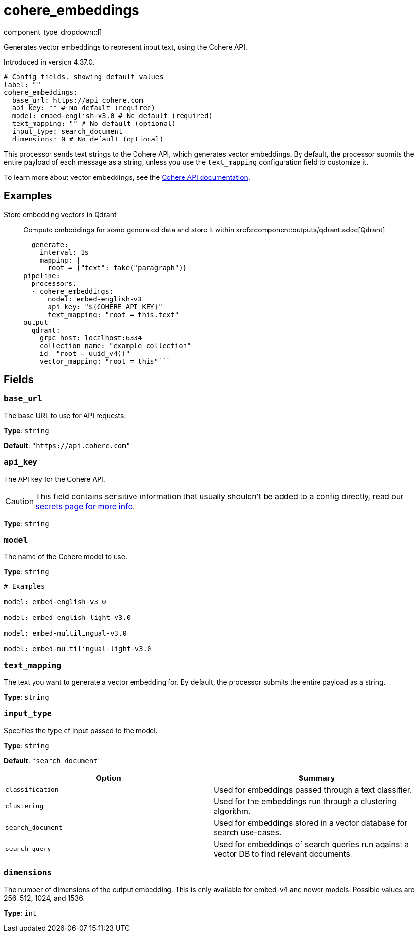 = cohere_embeddings
:type: processor
:status: experimental
:categories: ["AI"]



////
     THIS FILE IS AUTOGENERATED!

     To make changes, edit the corresponding source file under:

     https://github.com/redpanda-data/connect/tree/main/internal/impl/<provider>.

     And:

     https://github.com/redpanda-data/connect/tree/main/cmd/tools/docs_gen/templates/plugin.adoc.tmpl
////

// © 2024 Redpanda Data Inc.


component_type_dropdown::[]


Generates vector embeddings to represent input text, using the Cohere API.

Introduced in version 4.37.0.

```yml
# Config fields, showing default values
label: ""
cohere_embeddings:
  base_url: https://api.cohere.com
  api_key: "" # No default (required)
  model: embed-english-v3.0 # No default (required)
  text_mapping: "" # No default (optional)
  input_type: search_document
  dimensions: 0 # No default (optional)
```

This processor sends text strings to the Cohere API, which generates vector embeddings. By default, the processor submits the entire payload of each message as a string, unless you use the `text_mapping` configuration field to customize it.

To learn more about vector embeddings, see the https://docs.cohere.com/docs/embeddings[Cohere API documentation^].

== Examples

[tabs]
======
Store embedding vectors in Qdrant::
+
--

Compute embeddings for some generated data and store it within xrefs:component:outputs/qdrant.adoc[Qdrant]

```yamlinput:
  generate:
    interval: 1s
    mapping: |
      root = {"text": fake("paragraph")}
pipeline:
  processors:
  - cohere_embeddings:
      model: embed-english-v3
      api_key: "${COHERE_API_KEY}"
      text_mapping: "root = this.text"
output:
  qdrant:
    grpc_host: localhost:6334
    collection_name: "example_collection"
    id: "root = uuid_v4()"
    vector_mapping: "root = this"```

--
======

== Fields

=== `base_url`

The base URL to use for API requests.


*Type*: `string`

*Default*: `"https://api.cohere.com"`

=== `api_key`

The API key for the Cohere API.
[CAUTION]
====
This field contains sensitive information that usually shouldn't be added to a config directly, read our xref:configuration:secrets.adoc[secrets page for more info].
====



*Type*: `string`


=== `model`

The name of the Cohere model to use.


*Type*: `string`


```yml
# Examples

model: embed-english-v3.0

model: embed-english-light-v3.0

model: embed-multilingual-v3.0

model: embed-multilingual-light-v3.0
```

=== `text_mapping`

The text you want to generate a vector embedding for. By default, the processor submits the entire payload as a string.


*Type*: `string`


=== `input_type`

Specifies the type of input passed to the model.


*Type*: `string`

*Default*: `"search_document"`

|===
| Option | Summary

| `classification`
| Used for embeddings passed through a text classifier.
| `clustering`
| Used for the embeddings run through a clustering algorithm.
| `search_document`
| Used for embeddings stored in a vector database for search use-cases.
| `search_query`
| Used for embeddings of search queries run against a vector DB to find relevant documents.

|===

=== `dimensions`

The number of dimensions of the output embedding. This is only available for embed-v4 and newer models. Possible values are 256, 512, 1024, and 1536.


*Type*: `int`



